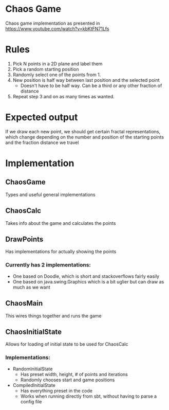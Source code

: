 * Chaos Game
  Chaos game implementation as presented in https://www.youtube.com/watch?v=kbKtFN71Lfs
* Rules
  1. Pick N points in a 2D plane and label them
  2. Pick a random starting position
  3. Randomly select one of the points from 1.
  4. New position is half way between last position and the selected point
     - Doesn't have to be half way. Can be a third or any other fraction of distance
  5. Repeat step 3 and on as many times as wanted.
* Expected output
  If we draw each new point, we should get certain fractal representations, which
change depending on the number and position of the starting points and the fraction
distance we travel
* Implementation
** ChaosGame
  Types and useful general implementations
** ChaosCalc
  Takes info about the game and calculates the points
** DrawPoints
  Has implementations for actually showing the points
*** Currently has 2 implementations:
    - One based on Doodle, which is short and stackoverflows fairly easily
    - One based on java.swing.Graphics which is a bit uglier but can draw as much as we want
** ChaosMain
  This wires things together and runs the game
** ChaosInitialState
  Allows for loading of initial state to be used for ChaosCalc
*** Implementations:
    - RandomInitialState
      - Has preset width, height, # of points and iterations
      - Randomly chooses start and game positions
    - CompiledInitialState
      - Has everything preset in the code
      - Works when running directly from sbt, without having to parse a config file
